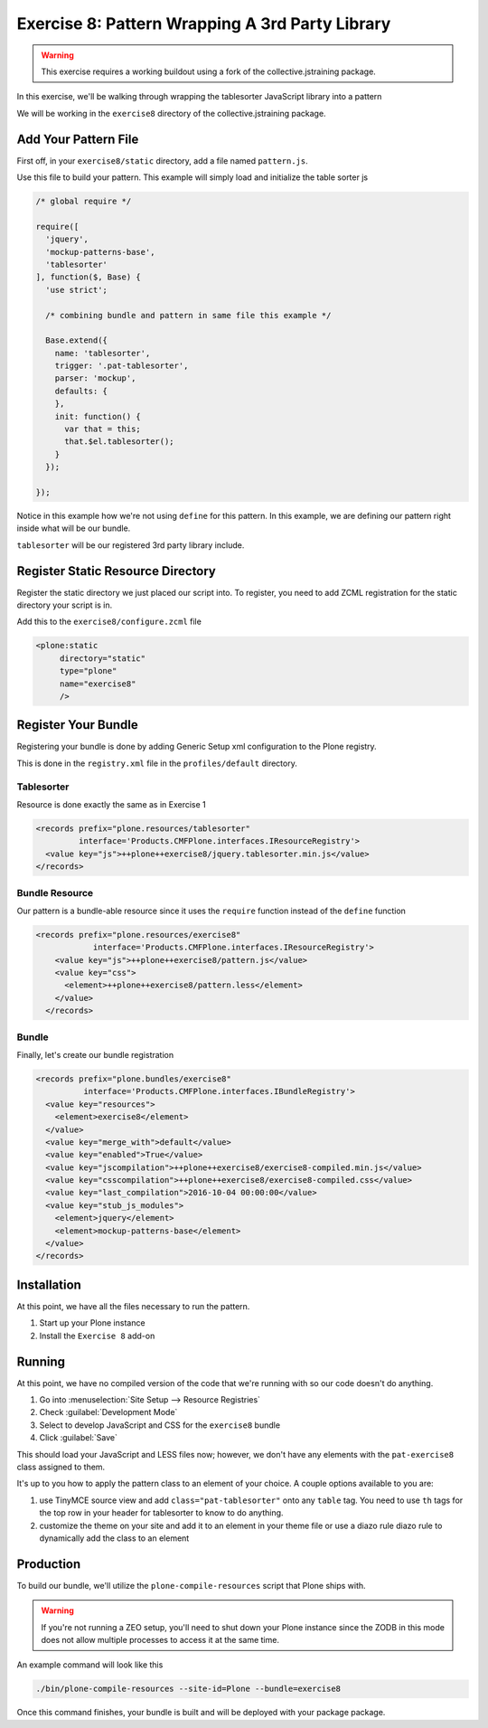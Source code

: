 ================================================
Exercise 8: Pattern Wrapping A 3rd Party Library
================================================

..  warning::

    This exercise requires a working buildout using a fork of the
    collective.jstraining package.


In this exercise, we'll be walking through wrapping the tablesorter JavaScript
library into a pattern

We will be working in the ``exercise8`` directory of the collective.jstraining package.


Add Your Pattern File
=====================

First off, in your ``exercise8/static`` directory, add a file named ``pattern.js``.

Use this file to build your pattern. This example will simply load and initialize the table sorter js

.. code-block:: javascript


    /* global require */

    require([
      'jquery',
      'mockup-patterns-base',
      'tablesorter'
    ], function($, Base) {
      'use strict';

      /* combining bundle and pattern in same file this example */

      Base.extend({
        name: 'tablesorter',
        trigger: '.pat-tablesorter',
        parser: 'mockup',
        defaults: {
        },
        init: function() {
          var that = this;
          that.$el.tablesorter();
        }
      });

    });

Notice in this example how we're not using ``define`` for this pattern.
In this example, we are defining our pattern right inside what will be our bundle.

``tablesorter`` will be our registered 3rd party library include.


Register Static Resource Directory
==================================

Register the static directory we just placed our script into.
To register, you need to add ZCML registration for the static directory your script
is in.

Add this to the ``exercise8/configure.zcml`` file

.. code-block:: xml

    <plone:static
         directory="static"
         type="plone"
         name="exercise8"
         />

Register Your Bundle
====================

Registering your bundle is done by adding Generic Setup xml configuration to the
Plone registry.

This is done in the ``registry.xml`` file in the ``profiles/default``
directory.


Tablesorter
-----------

Resource is done exactly the same as in Exercise 1

.. code-block:: xml

    <records prefix="plone.resources/tablesorter"
             interface='Products.CMFPlone.interfaces.IResourceRegistry'>
      <value key="js">++plone++exercise8/jquery.tablesorter.min.js</value>
    </records>


Bundle Resource
---------------

Our pattern is a bundle-able resource since it uses the ``require`` function instead
of the ``define`` function

.. code-block:: xml

    <records prefix="plone.resources/exercise8"
                interface='Products.CMFPlone.interfaces.IResourceRegistry'>
        <value key="js">++plone++exercise8/pattern.js</value>
        <value key="css">
          <element>++plone++exercise8/pattern.less</element>
        </value>
      </records>


Bundle
------

Finally, let's create our bundle registration

.. code-block:: xml

    <records prefix="plone.bundles/exercise8"
              interface='Products.CMFPlone.interfaces.IBundleRegistry'>
      <value key="resources">
        <element>exercise8</element>
      </value>
      <value key="merge_with">default</value>
      <value key="enabled">True</value>
      <value key="jscompilation">++plone++exercise8/exercise8-compiled.min.js</value>
      <value key="csscompilation">++plone++exercise8/exercise8-compiled.css</value>
      <value key="last_compilation">2016-10-04 00:00:00</value>
      <value key="stub_js_modules">
        <element>jquery</element>
        <element>mockup-patterns-base</element>
      </value>
    </records>


Installation
============

At this point, we have all the files necessary to run the pattern.

1) Start up your Plone instance
2) Install the ``Exercise 8`` add-on


Running
=======

At this point, we have no compiled version of the code that we're running with
so our code doesn't do anything.

1) Go into :menuselection:`Site Setup --> Resource Registries`
2) Check :guilabel:`Development Mode`
3) Select to develop JavaScript and CSS for the ``exercise8`` bundle
4) Click :guilabel:`Save`

This should load your JavaScript and LESS files now; however, we don't have
any elements with the ``pat-exercise8`` class assigned to them.

It's up to you how to apply the pattern class to an element of your choice.
A couple options available to you are:

1) use TinyMCE source view and add ``class="pat-tablesorter"`` onto any ``table`` tag.
   You need to use ``th`` tags for the top row in your header for
   tablesorter to know to do anything.
2) customize the theme on your site and add it to an element in your theme file
   or use a diazo rule diazo rule to dynamically add the class to an element


Production
==========

To build our bundle, we'll utilize the ``plone-compile-resources`` script that
Plone ships with.


..  warning::

    If you're not running a ZEO setup, you'll need to shut down your Plone
    instance since the ZODB in this mode does not allow multiple processes
    to access it at the same time.


An example command will look like this

.. code-block:: console

    ./bin/plone-compile-resources --site-id=Plone --bundle=exercise8


Once this command finishes, your bundle is built and will be deployed with your
package package.
